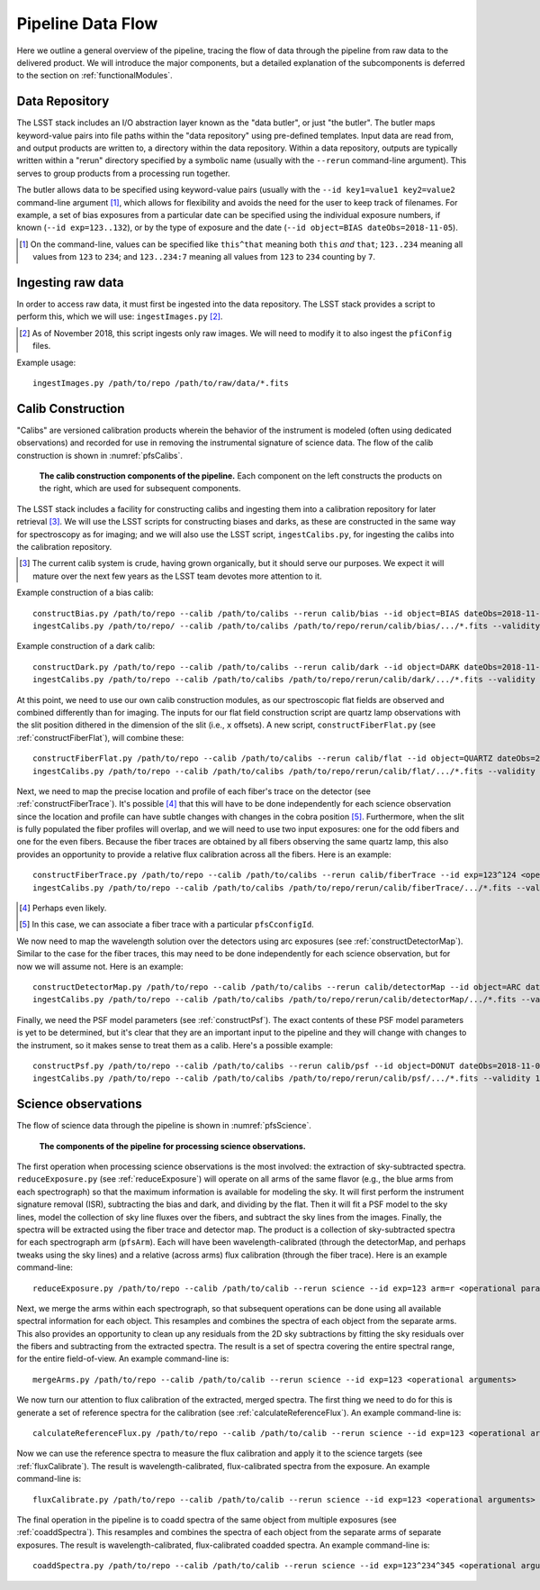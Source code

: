.. _dataFlow:

Pipeline Data Flow
------------------

Here we outline a general overview of the pipeline,
tracing the flow of data through the pipeline from raw data to the delivered product.
We will introduce the major components,
but a detailed explanation of the subcomponents is deferred to the section on :ref:`functionalModules`.

Data Repository
^^^^^^^^^^^^^^^

The LSST stack includes an I/O abstraction layer known as the "data butler", or just "the butler".
The butler maps keyword-value pairs into file paths within the "data repository" using pre-defined templates.
Input data are read from, and output products are written to, a directory within the data repository.
Within a data repository, outputs are typically written within a "rerun" directory
specified by a symbolic name (usually with the ``--rerun`` command-line argument).
This serves to group products from a processing run together.

The butler allows data to be specified using keyword-value pairs
(usually with the ``--id key1=value1 key2=value2`` command-line argument [#]_,
which allows for flexibility and avoids the need for the user to keep track of filenames.
For example,
a set of bias exposures from a particular date can be specified using the individual exposure numbers,
if known (``--id exp=123..132``),
or by the type of exposure and the date
(``--id object=BIAS dateObs=2018-11-05``).

.. [#] On the command-line, values can be specified like
   ``this^that`` meaning both ``this`` *and* ``that``;
   ``123..234`` meaning all values from ``123`` to ``234``; and
   ``123..234:7`` meaning all values from ``123`` to ``234`` counting by ``7``.


Ingesting raw data
^^^^^^^^^^^^^^^^^^

In order to access raw data, it must first be ingested into the data repository.
The LSST stack provides a script to perform this, which we will use: ``ingestImages.py`` [#]_.

.. [#] As of November 2018, this script ingests only raw images.
   We will need to modify it to also ingest the ``pfiConfig`` files.

Example usage::

  ingestImages.py /path/to/repo /path/to/raw/data/*.fits


Calib Construction
^^^^^^^^^^^^^^^^^^

"Calibs" are versioned calibration products wherein
the behavior of the instrument is modeled (often using dedicated observations) and recorded
for use in removing the instrumental signature of science data.
The flow of the calib construction is shown in :numref:`pfsCalibs`.

.. _pfsCalibs:

.. figure:: pfsCalibs.pdf

   **The calib construction components of the pipeline.**
   Each component on the left constructs the products on the right,
   which are used for subsequent components.

The LSST stack includes a facility for constructing calibs
and ingesting them into a calibration repository for later retrieval [#]_.
We will use the LSST scripts for constructing biases and darks,
as these are constructed in the same way for spectroscopy as for imaging;
and we will also use the LSST script, ``ingestCalibs.py``,
for ingesting the calibs into the calibration repository.

.. [#] The current calib system is crude, having grown organically, but it should serve our purposes.
       We expect it will mature over the next few years as the LSST team devotes more attention to it.

Example construction of a bias calib::

  constructBias.py /path/to/repo --calib /path/to/calibs --rerun calib/bias --id object=BIAS dateObs=2018-11-06 <operational arguments>
  ingestCalibs.py /path/to/repo/ --calib /path/to/calibs /path/to/repo/rerun/calib/bias/.../*.fits --validity 30

Example construction of a dark calib::

  constructDark.py /path/to/repo --calib /path/to/calibs --rerun calib/dark --id object=DARK dateObs=2018-11-06 <operational arguments>
  ingestCalibs.py /path/to/repo --calib /path/to/calibs /path/to/repo/rerun/calib/dark/.../*.fits --validity 30

At this point, we need to use our own calib construction modules,
as our spectroscopic flat fields are observed and combined differently than for imaging.
The inputs for our flat field construction script are quartz lamp observations
with the slit position dithered in the dimension of the slit (i.e., ``x`` offsets).
A new script, ``constructFiberFlat.py`` (see :ref:`constructFiberFlat`), will combine these::

  constructFiberFlat.py /path/to/repo --calib /path/to/calibs --rerun calib/flat --id object=QUARTZ dateObs=2018-11-06 <operational arguments>
  ingestCalibs.py /path/to/repo --calib /path/to/calibs /path/to/repo/rerun/calib/flat/.../*.fits --validity 1000

Next, we need to map the precise location and profile of each fiber's trace on the detector
(see :ref:`constructFiberTrace`).
It's possible [#]_ that this will have to be done independently for each science observation
since the location and profile can have subtle changes with changes in the cobra position [#]_.
Furthermore, when the slit is fully populated the fiber profiles will overlap,
and we will need to use two input exposures:
one for the odd fibers and one for the even fibers.
Because the fiber traces are obtained by all fibers observing the same quartz lamp,
this also provides an opportunity to provide a relative flux calibration across all the fibers.
Here is an example::

  constructFiberTrace.py /path/to/repo --calib /path/to/calibs --rerun calib/fiberTrace --id exp=123^124 <operational arguments>
  ingestCalibs.py /path/to/repo --calib /path/to/calibs /path/to/repo/rerun/calib/fiberTrace/.../*.fits --validity 1

.. [#] Perhaps even likely.

.. [#] In this case, we can associate a fiber trace with a particular ``pfsCconfigId``.

We now need to map the wavelength solution over the detectors using arc exposures
(see :ref:`constructDetectorMap`).
Similar to the case for the fiber traces,
this may need to be done independently for each science observation,
but for now we will assume not.
Here is an example::

  constructDetectorMap.py /path/to/repo --calib /path/to/calibs --rerun calib/detectorMap --id object=ARC dateObs=2018-11-06 <operational arguments>
  ingestCalibs.py /path/to/repo --calib /path/to/calibs /path/to/repo/rerun/calib/detectorMap/.../*.fits --validity 1

Finally, we need the PSF model parameters (see :ref:`constructPsf`).
The exact contents of these PSF model parameters is yet to be determined,
but it's clear that they are an important input to the pipeline
and they will change with changes to the instrument,
so it makes sense to treat them as a calib.
Here's a possible example::

  constructPsf.py /path/to/repo --calib /path/to/calibs --rerun calib/psf --id object=DONUT dateObs=2018-11-06 <operational arguments>
  ingestCalibs.py /path/to/repo --calib /path/to/calibs /path/to/repo/rerun/calib/psf/.../*.fits --validity 1


Science observations
^^^^^^^^^^^^^^^^^^^^

The flow of science data through the pipeline is shown in :numref:`pfsScience`.

.. _pfsScience:

.. figure:: pfsScience.pdf

   **The components of the pipeline for processing science observations.**

The first operation when processing science observations is the most involved:
the extraction of sky-subtracted spectra.
``reduceExposure.py`` (see :ref:`reduceExposure`) will operate on all arms of the same flavor
(e.g., the blue arms from each spectrograph)
so that the maximum information is available for modeling the sky.
It will first perform the instrument signature removal (ISR),
subtracting the bias and dark, and dividing by the flat.
Then it will fit a PSF model to the sky lines,
model the collection of sky line fluxes over the fibers,
and subtract the sky lines from the images.
Finally, the spectra will be extracted using the fiber trace and detector map.
The product is a collection of sky-subtracted spectra for each spectrograph arm (``pfsArm``).
Each will have been wavelength-calibrated (through the detectorMap, and perhaps tweaks using the sky lines)
and a relative (across arms) flux calibration (through the fiber trace).
Here is an example command-line::

  reduceExposure.py /path/to/repo --calib /path/to/calib --rerun science --id exp=123 arm=r <operational parameters>

Next, we merge the arms within each spectrograph,
so that subsequent operations can be done using all available spectral information for each object.
This resamples and combines the spectra of each object from the separate arms.
This also provides an opportunity to clean up any residuals from the 2D sky subtractions
by fitting the sky residuals over the fibers
and subtracting from the extracted spectra.
The result is a set of spectra covering the entire spectral range, for the entire field-of-view.
An example command-line is::

  mergeArms.py /path/to/repo --calib /path/to/calib --rerun science --id exp=123 <operational arguments>

We now turn our attention to flux calibration of the extracted, merged spectra.
The first thing we need to do for this is
generate a set of reference spectra for the calibration
(see :ref:`calculateReferenceFlux`).
An example command-line is::

  calculateReferenceFlux.py /path/to/repo --calib /path/to/calib --rerun science --id exp=123 <operational arguments>


Now we can use the reference spectra to
measure the flux calibration and apply it to the science targets
(see :ref:`fluxCalibrate`).
The result is wavelength-calibrated, flux-calibrated spectra from the exposure.
An example command-line is::

  fluxCalibrate.py /path/to/repo --calib /path/to/calib --rerun science --id exp=123 <operational arguments>


The final operation in the pipeline is to coadd spectra of the same object from multiple exposures
(see :ref:`coaddSpectra`).
This resamples and combines the spectra of each object from the separate arms of separate exposures.
The result is wavelength-calibrated, flux-calibrated coadded spectra.
An example command-line is::

  coaddSpectra.py /path/to/repo --calib /path/to/calib --rerun science --id exp=123^234^345 <operational arguments>
